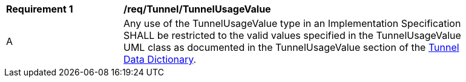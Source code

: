 [[req_Tunnel_TunnelUsageValue]]
[width="90%",cols="2,6"]
|===
^|*Requirement  {counter:req-id}* |*/req/Tunnel/TunnelUsageValue* 
^|A |Any use of the TunnelUsageValue type in an Implementation Specification SHALL be restricted to the valid values specified in the TunnelUsageValue UML class as documented in the TunnelUsageValue section of the <<TunnelUsageValue-section,Tunnel Data Dictionary>>.
|===
